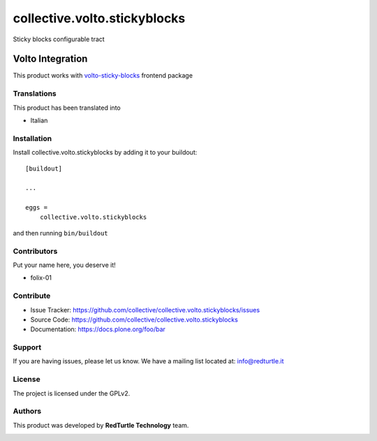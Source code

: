=============================
collective.volto.stickyblocks
=============================

Sticky blocks configurable tract


Volto Integration
=================

This product works with `volto-sticky-blocks <https://github.com/collective/volto-sticky-blocks>`_ frontend package

Translations
------------

This product has been translated into

- Italian


Installation
------------

Install collective.volto.stickyblocks by adding it to your buildout::

    [buildout]

    ...

    eggs =
        collective.volto.stickyblocks


and then running ``bin/buildout``



Contributors
------------

Put your name here, you deserve it!

- folix-01


Contribute
----------

- Issue Tracker: https://github.com/collective/collective.volto.stickyblocks/issues
- Source Code: https://github.com/collective/collective.volto.stickyblocks
- Documentation: https://docs.plone.org/foo/bar


Support
-------

If you are having issues, please let us know.
We have a mailing list located at: info@redturtle.it


License
-------

The project is licensed under the GPLv2.

Authors
-------

This product was developed by **RedTurtle Technology** team.

.. image:: https://avatars1.githubusercontent.com/u/1087171?s=100&v=4
   :alt: RedTurtle Technology Site
   :target: http://www.redturtle.it/
